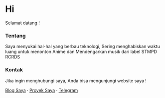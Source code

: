 * Hi
Selamat datang !

*** Tentang
Saya menyukai hal-hal yang berbau teknologi,
Sering menghabiskan waktu luang untuk menonton Anime dan Mendengarkan musik dari label STMPD RCRDS

*** Kontak
Jika ingin menghubungi saya, Anda bisa mengunjungi website saya !

[[https://vidokun.com][Blog Saya]] · [[https://origamy.id][Proyek Saya]] · [[https://t.me/vidokun][Telegram]]
